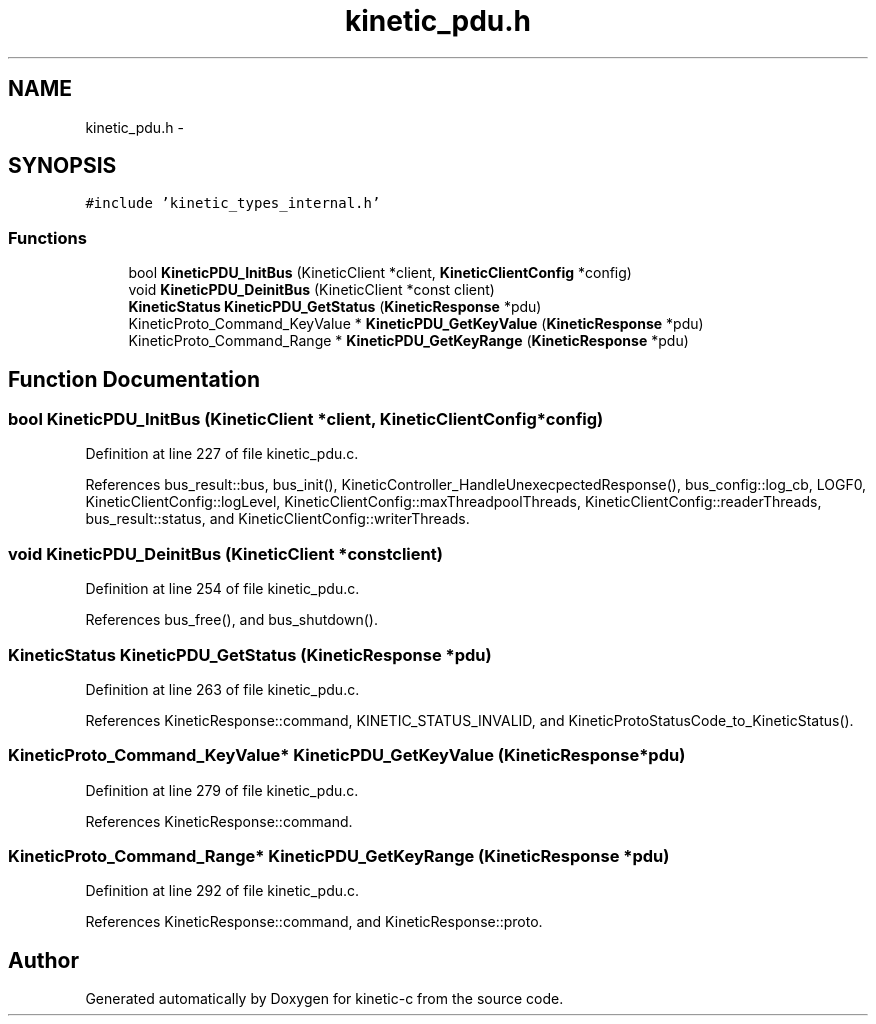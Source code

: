 .TH "kinetic_pdu.h" 3 "Tue Jan 27 2015" "Version v0.11.0" "kinetic-c" \" -*- nroff -*-
.ad l
.nh
.SH NAME
kinetic_pdu.h \- 
.SH SYNOPSIS
.br
.PP
\fC#include 'kinetic_types_internal\&.h'\fP
.br

.SS "Functions"

.in +1c
.ti -1c
.RI "bool \fBKineticPDU_InitBus\fP (KineticClient *client, \fBKineticClientConfig\fP *config)"
.br
.ti -1c
.RI "void \fBKineticPDU_DeinitBus\fP (KineticClient *const client)"
.br
.ti -1c
.RI "\fBKineticStatus\fP \fBKineticPDU_GetStatus\fP (\fBKineticResponse\fP *pdu)"
.br
.ti -1c
.RI "KineticProto_Command_KeyValue * \fBKineticPDU_GetKeyValue\fP (\fBKineticResponse\fP *pdu)"
.br
.ti -1c
.RI "KineticProto_Command_Range * \fBKineticPDU_GetKeyRange\fP (\fBKineticResponse\fP *pdu)"
.br
.in -1c
.SH "Function Documentation"
.PP 
.SS "bool KineticPDU_InitBus (KineticClient *client, \fBKineticClientConfig\fP *config)"

.PP
Definition at line 227 of file kinetic_pdu\&.c\&.
.PP
References bus_result::bus, bus_init(), KineticController_HandleUnexecpectedResponse(), bus_config::log_cb, LOGF0, KineticClientConfig::logLevel, KineticClientConfig::maxThreadpoolThreads, KineticClientConfig::readerThreads, bus_result::status, and KineticClientConfig::writerThreads\&.
.SS "void KineticPDU_DeinitBus (KineticClient *constclient)"

.PP
Definition at line 254 of file kinetic_pdu\&.c\&.
.PP
References bus_free(), and bus_shutdown()\&.
.SS "\fBKineticStatus\fP KineticPDU_GetStatus (\fBKineticResponse\fP *pdu)"

.PP
Definition at line 263 of file kinetic_pdu\&.c\&.
.PP
References KineticResponse::command, KINETIC_STATUS_INVALID, and KineticProtoStatusCode_to_KineticStatus()\&.
.SS "KineticProto_Command_KeyValue* KineticPDU_GetKeyValue (\fBKineticResponse\fP *pdu)"

.PP
Definition at line 279 of file kinetic_pdu\&.c\&.
.PP
References KineticResponse::command\&.
.SS "KineticProto_Command_Range* KineticPDU_GetKeyRange (\fBKineticResponse\fP *pdu)"

.PP
Definition at line 292 of file kinetic_pdu\&.c\&.
.PP
References KineticResponse::command, and KineticResponse::proto\&.
.SH "Author"
.PP 
Generated automatically by Doxygen for kinetic-c from the source code\&.
